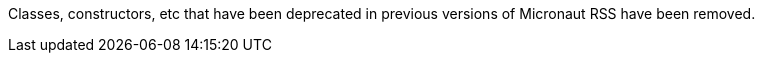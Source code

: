 Classes, constructors, etc that have been deprecated in previous versions of Micronaut RSS have been removed.

